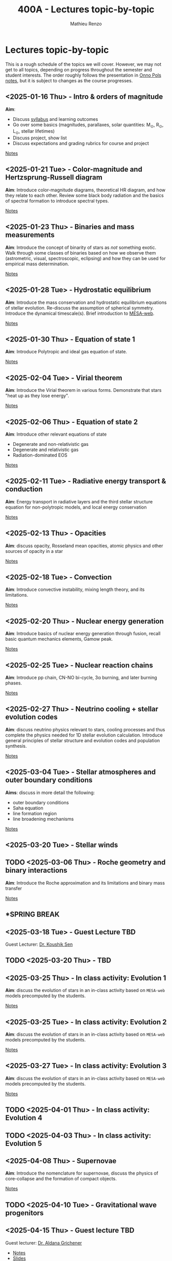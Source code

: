 #+Title: 400A - Lectures topic-by-topic
#+author: Mathieu Renzo
#+email: mrenzo@arizona.edu
#+options: title:nil

* Lectures topic-by-topic
This is a rough schedule of the topics we will cover. However, we may
not get to all topics, depending on progress throughout the semester
and student interests. The order roughly follows the presentation in
[[https://www.astro.ru.nl/~onnop/][Onno Pols notes]], but it is subject to changes as the course progresses.

** <2025-01-16 Thu> - Intro & orders of magnitude
*Aim*:
 - Discuss [[./syllabus.org][syllabus]] and learning outcomes
 - Go over some basics (magnitudes, parallaxes, solar quantities: M_{\odot}, R_{\odot}, L_{\odot}, stellar lifetimes)
 - Discuss project, show list
 - Discuss expectations and grading rubrics for course and project

[[./notes-lecture-Intro.org][Notes]]

** <2025-01-21 Tue> - Color-magnitude and Hertzsprung-Russell diagram
*Aim*: Introduce color-magnitude diagrams, theoretical HR diagram, and
how they relate to each other. Review some black body radiation and
the basics of spectral formation to introduce spectral types.

[[./notes-lecture-CMD-HRD.org][Notes]]

** <2025-01-23 Thu> - Binaries and mass measurements
*Aim*: Introduce the concept of binarity of stars as /not/ something
exotic. Walk through some classes of binaries based on how we observe them
(astrometric, visual, spectroscopic, eclipsing) and how they can be
used for empirical mass determination.

[[./notes-lecture-BIN.org][Notes]]

** <2025-01-28 Tue> - Hydrostatic equilibrium
*Aim*: Introduce the mass conservation and hydrostatic equilibrium
equations of stellar evolution. Re-discuss the assumption of spherical
symmetry. Introduce the dynamical timescale(s). Brief introduction to
[[http://user.astro.wisc.edu/~townsend/static.php?ref=mesa-web-submit][MESA-web]].

[[./notes-lecture-HSE.org][Notes]]

** <2025-01-30 Thu> - Equation of state 1
*Aim*: Introduce Polytropic and ideal gas equation of state.

[[./notes-lecture-EOS1.org][Notes]]

** <2025-02-04 Tue> - Virial theorem
*Aim*: Introduce the Virial theorem in various forms. Demonstrate that
stars "heat up as they lose energy".

[[./notes-lecture-VirTheo.org][Notes]]

** <2025-02-06 Thu> - Equation of state 2
*Aim*: Introduce other relevant equations of state
- Degenerate and non-relativistic gas
- Degenerate and relativistic gas
- Radiation-dominated EOS

[[./notes-lecture-EOS2.org][Notes]]

** <2025-02-11 Tue> - Radiative energy transport & conduction
*Aim*: Energy transport in radiative layers and the third stellar
structure equation for non-polytropic models, and local energy
conservation

[[./notes-lecture-ETransport.org][Notes]]

** <2025-02-13 Thu> - Opacities
*Aim*: discuss opacity, Rosseland mean opacities, atomic physics and other
sources of opacity in a star

[[./notes-lecture-kappa.org][Notes]]

** <2025-02-18 Tue> - Convection
*Aim*: Introduce convective instability, mixing length theory, and its
limitations.

[[./notes-lecture-convection.org][Notes]]

** <2025-02-20 Thu> - Nuclear energy generation
*Aim*: Introduce basics of nuclear energy generation through fusion,
recall basic quantum mechanics elements, Gamow peak.

[[./notes-lecture-nuclear-burning.org][Notes]]

** <2025-02-25 Tue> - Nuclear reaction chains
*Aim*: Introduce pp chain, CN-NO bi-cycle, 3\alpha burning, and later burning
phases.

[[./notes-lecture-nuclear-cycles.org][Notes]]

** <2025-02-27 Thu> - Neutrino cooling + stellar evolution codes
*Aim*: discuss neutrino physics relevant to stars, cooling processes and
thus complete the physics needed for 1D stellar evolution calculation.
Introduce general principles of stellar structure and evolution codes
and population synthesis.

[[./notes-lecture-neutrinos.org][Notes]]

** <2025-03-04 Tue> - Stellar atmospheres and outer boundary conditions
*Aims*: discuss in more detail the following:
- outer boundary conditions
- Saha equation
- line formation region
- line broadening mechanisms

[[./notes-lecture-radTrans.org][Notes]]

** <2025-03-20 Tue> - Stellar winds
** TODO <2025-03-06 Thu> - Roche geometry and binary interactions
*Aim*: Introduce the Roche approximation and its limitations and binary
mass transfer

[[./notes-lecture-RLOF.org][Notes]]

** *SPRING BREAK
** <2025-03-18 Tue> - *Guest Lecture TBD*
Guest Lecturer: [[https://koushiksen1995.github.io/][Dr. Koushik Sen]]
** TODO <2025-03-20 Thu> - TBD
** <2025-03-25 Thu> - In class activity: Evolution 1
*Aim*: discuss the evolution of stars in an in-class activity based on
=MESA-web= models precomputed by the students.

[[./notes-in-class-evol.org][Notes]]

** <2025-03-25 Tue> - In class activity: Evolution 2
*Aim*: discuss the evolution of stars in an in-class activity based on
=MESA-web= models precomputed by the students.

[[./notes-in-class-evol.org][Notes]]

** <2025-03-27 Tue> - In class activity: Evolution 3
*Aim*: discuss the evolution of stars in an in-class activity based on
=MESA-web= models precomputed by the students.

[[./notes-in-class-evol.org][Notes]]

** TODO <2025-04-01 Thu> - In class activity: Evolution 4
** TODO <2025-04-03 Thu> - In class activity: Evolution 5
** <2025-04-08 Thu> - Supernovae
*Aim*: Introduce the nomenclature for supernovae, discuss the physics of
core-collapse and the formation of compact objects.

[[./notes-lecture-SNe.org][Notes]]

** TODO <2025-04-10 Tue> - Gravitational wave progenitors

** <2025-04-15 Thu> - *Guest lecture* TBD
Guest lecturer: [[https://sites.google.com/view/aldanagrichener][Dr. Aldana Grichener]]

- [[./images/GuestLectureAldanaGrichenerNeutrinosNotesForStudents.pdf][Notes]]
- [[./images/SlidesNeutrinosAldanaGrichener.pdf][Slides]]


** <2025-04-17 Tue> - Two student presentations
*Aim*: students will present a topic in stellar evolution to the class.
The details of the schedule will be communicated on d2l.

** <2025-04-22 Tue> - Two student presentations
*Aim*: students will present a topic in stellar evolution to the class.
The details of the schedule will be communicated on d2l.

** <2025-04-24 Thu> - Two student presentations
*Aim*: students will present a topic in stellar evolution to the class.
The details of the schedule will be communicated on d2l.

** <2025-04-29 Tue> - Two student presentations
*Aim*: students will present a topic in stellar evolution to the class.
The details of the schedule will be communicated on d2l.

** <2025-05-01 Thu> - Two student presentations
*Aim*: students will present a topic in stellar evolution to the class.
The details of the schedule will be communicated on d2l.

** <2025-05-06 Tue> - One student presentations
Extra time can be used as backup
